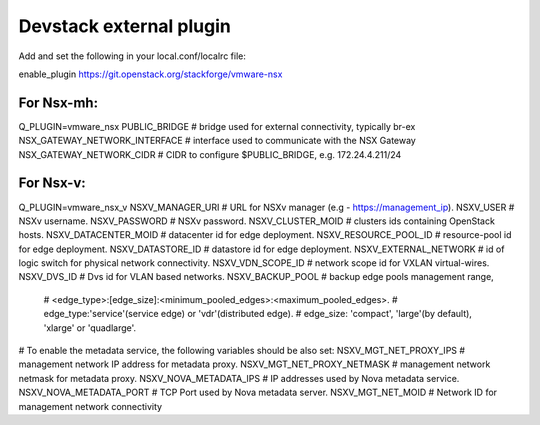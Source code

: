 ========================
Devstack external plugin
========================

Add and set the following in your local.conf/localrc file:

enable_plugin https://git.openstack.org/stackforge/vmware-nsx

For Nsx-mh:
-----------

Q_PLUGIN=vmware_nsx
PUBLIC_BRIDGE                    # bridge used for external connectivity, typically br-ex
NSX_GATEWAY_NETWORK_INTERFACE    # interface used to communicate with the NSX Gateway
NSX_GATEWAY_NETWORK_CIDR         # CIDR to configure $PUBLIC_BRIDGE, e.g. 172.24.4.211/24


For Nsx-v:
----------

Q_PLUGIN=vmware_nsx_v
NSXV_MANAGER_URI        # URL for NSXv manager (e.g - https://management_ip).
NSXV_USER               # NSXv username.
NSXV_PASSWORD           # NSXv password.
NSXV_CLUSTER_MOID       # clusters ids containing OpenStack hosts.
NSXV_DATACENTER_MOID    # datacenter id for edge deployment.
NSXV_RESOURCE_POOL_ID   # resource-pool id for edge deployment.
NSXV_DATASTORE_ID       # datastore id for edge deployment.
NSXV_EXTERNAL_NETWORK   # id of logic switch for physical network connectivity.
NSXV_VDN_SCOPE_ID       # network scope id for VXLAN virtual-wires.
NSXV_DVS_ID             # Dvs id for VLAN based networks.
NSXV_BACKUP_POOL        # backup edge pools management range,
                        # <edge_type>:[edge_size]:<minimum_pooled_edges>:<maximum_pooled_edges>.
                        # edge_type:'service'(service edge) or 'vdr'(distributed edge).
                        # edge_size: 'compact', 'large'(by default), 'xlarge' or 'quadlarge'.

# To enable the metadata service, the following variables should be also set:
NSXV_MGT_NET_PROXY_IPS      # management network IP address for metadata proxy.
NSXV_MGT_NET_PROXY_NETMASK  # management network netmask for metadata proxy.
NSXV_NOVA_METADATA_IPS      # IP addresses used by Nova metadata service.
NSXV_NOVA_METADATA_PORT     # TCP Port used by Nova metadata server.
NSXV_MGT_NET_MOID           # Network ID for management network connectivity
